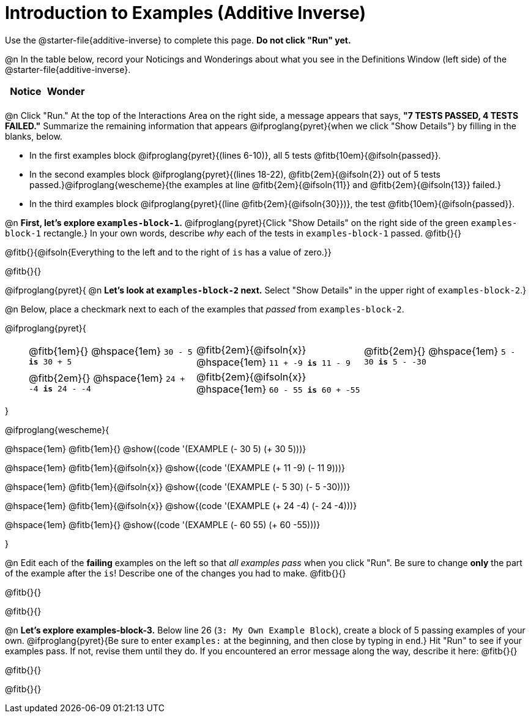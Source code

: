 = Introduction to Examples (Additive Inverse)

Use the @starter-file{additive-inverse} to complete this page. *Do not click "Run" yet.*

@n In the table below, record your Noticings and Wonderings about what you see in the Definitions Window (left side) of the @starter-file{additive-inverse}.

[.FillVerticalSpace,cols="^1, ^1", stripes="none", options="header"]
|===

| Notice | Wonder
|
|

|===

@n Click "Run." At the top of the Interactions Area on the right side, a message appears that says, *"7 TESTS PASSED, 4 TESTS FAILED."* Summarize the remaining information that appears @ifproglang{pyret}{when we click "Show Details"} by filling in the blanks, below.

- In the first examples block @ifproglang{pyret}{(lines 6-10)}, all 5 tests @fitb{10em}{@ifsoln{passed}}.
- In the second examples block @ifproglang{pyret}{(lines 18-22), @fitb{2em}{@ifsoln{2}} out of 5 tests passed.}@ifproglang{wescheme}{the examples at line @fitb{2em}{@ifsoln{11}} and @fitb{2em}{@ifsoln{13}} failed.}
- In the third examples block @ifproglang{pyret}{(line @fitb{2em}{@ifsoln{30}})}, the test @fitb{10em}{@ifsoln{passed}}.

@n  *First, let's explore `examples-block-1`.* @ifproglang{pyret}{Click "Show Details" on the right side of the green `examples-block-1` rectangle.} In your own words, describe _why_ each of the tests in `examples-block-1` passed. @fitb{}{}

@fitb{}{@ifsoln{Everything to the left and to the right of `is` has a value of zero.}}

@fitb{}{}

@ifproglang{pyret}{
@n *Let's look at `examples-block-2` next.* Select "Show Details" in the upper right of `examples-block-2`.}

@n Below, place a checkmark next to each of the examples that _passed_ from `examples-block-2`.


@ifproglang{pyret}{

[.table1, cols="1,8,8,8", frame="none", grid="none", stripes="none"]
|===

|| @fitb{1em}{} @hspace{1em}  `30 - 5 *is* 30 + 5`
| @fitb{2em}{@ifsoln{x}} @hspace{1em} `11 + -9 *is* 11 - 9`
| @fitb{2em}{} @hspace{1em} `5 - 30 *is* 5 - -30`

|| @fitb{2em}{} @hspace{1em}  `24 + -4 *is* 24 - -4`
| @fitb{2em}{@ifsoln{x}} @hspace{1em} `60 - 55 *is* 60 + -55`
|

|===

}

@ifproglang{wescheme}{

@hspace{1em} @fitb{1em}{} @show{(code '(EXAMPLE (- 30 5) (+ 30 5)))}

@hspace{1em} @fitb{1em}{@ifsoln{x}} @show{(code '(EXAMPLE (+ 11 -9) (- 11 9)))}

@hspace{1em} @fitb{1em}{@ifsoln{x}} @show{(code '(EXAMPLE (- 5 30) (- 5 -30)))}

@hspace{1em} @fitb{1em}{@ifsoln{x}} @show{(code '(EXAMPLE (+ 24 -4) (- 24 -4)))}

@hspace{1em} @fitb{1em}{} @show{(code '(EXAMPLE (- 60 55) (+ 60 -55)))}

}



@n Edit each of the *failing* examples on the left so that _all examples pass_ when you click "Run". Be sure to change *only* the part of the example after the `is`! Describe one of the changes you had to make. @fitb{}{}

@fitb{}{}

@fitb{}{}

@n *Let's explore examples-block-3.* Below line 26 (`3: My Own Example Block`), create a block of 5 passing examples of your own. @ifproglang{pyret}{Be sure to enter `examples:` at the beginning, and then close by typing in `end`.} Hit "Run" to see if your examples pass. If not, revise them until they do. If you encountered an error message along the way, describe it here: @fitb{}{}

@fitb{}{}

@fitb{}{}
